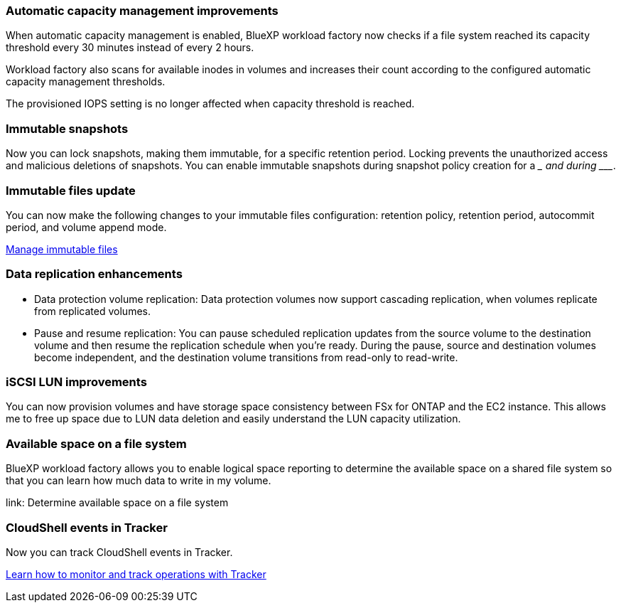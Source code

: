 === Automatic capacity management improvements
When automatic capacity management is enabled, BlueXP workload factory now checks if a file system reached its capacity threshold every 30 minutes instead of every 2 hours.

Workload factory also scans for available inodes in volumes and increases their count according to the configured automatic capacity management thresholds.

The provisioned IOPS setting is no longer affected when capacity threshold is reached.

=== Immutable snapshots
Now you can lock snapshots, making them immutable, for a specific retention period. Locking prevents the unauthorized access and malicious deletions of snapshots. You can enable immutable snapshots during snapshot policy creation for a _________ and during ___________. 

=== Immutable files update
You can now make the following changes to your immutable files configuration: retention policy, retention period, autocommit period, and volume append mode. 

link:https://docs.netapp.com/us-en/workload-fsx-ontap/manage-immutable-files.html[Manage immutable files^]

=== Data replication enhancements
* Data protection volume replication: Data protection volumes now support cascading replication, when volumes replicate from replicated volumes. 
* Pause and resume replication: You can pause scheduled replication updates from the source volume to the destination volume and then resume the replication schedule when you're ready. During the pause, source and destination volumes become independent, and the destination volume transitions from read-only to read-write.

=== iSCSI LUN improvements
You can now provision volumes and have storage space consistency between FSx for ONTAP and the EC2 instance. This allows me to free up space due to LUN data deletion and easily understand the LUN capacity utilization.

=== Available space on a file system
BlueXP workload factory allows you to enable logical space reporting to determine the available space on a shared file system so that you can learn how much data to write in my volume.

link: Determine available space on a file system 

=== CloudShell events in Tracker
Now you can track CloudShell events in Tracker. 

link:https://docs.netapp.com/us-en/workload-fsx-ontap/monitor-operations.html[Learn how to monitor and track operations with Tracker]